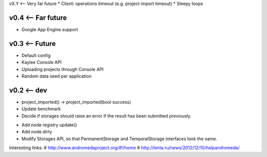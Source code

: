 vX.Y <-- Very far future
* Client: operations timeout (e.g. project import timeout)
* Sleepy loops


v0.4 <-- Far future
----
* Google App Engine support


v0.3 <-- Future
----
* Default config
* Kaylee Console API
* Uploading projects through Console API
* Random data seed per application


v0.2 <-- dev
----

* project_imported() -> project_imported(bool success)

* Update benchmark

* Decide if storages should raise an error if the result has been
  submitted previously.

+ Add node registry update()

+ Add node.dirty

+ Modify Storages API, so that PermanentStorage and TemporalStorage
  interfaces look the same.


Interesting links:
# http://www.andromedaproject.org/#!/home
# http://lenta.ru/news/2012/12/10/helpandromeda/
